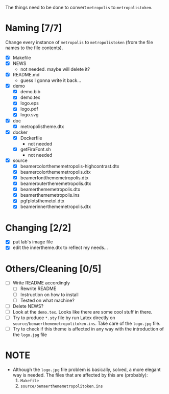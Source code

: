 The things need to be done to convert =metropolis= to =metropolistoken=.

* Naming [7/7]
  Change every instance of =metropolis= to =metropolistoken= (from the file names to the
  file contents).

  - [X] Makefile
  - [X] NEWS
    - not needed. maybe will delete it?
  - [X] README.md
    - guess I gonna write it back...
  - [X] demo
    - [X] demo.bib
    - [X] demo.tex
    - [X] logo.eps
    - [X] logo.pdf
    - [X] logo.svg
  - [X] doc
    - [X] metropolistheme.dtx
  - [X] docker
    - [X] Dockerfile
      - not needed
    - [X] getFiraFont.sh
      - not needed
  - [X] source
    - [X] beamercolorthememetropolis-highcontrast.dtx
    - [X] beamercolorthememetropolis.dtx
    - [X] beamerfontthememetropolis.dtx
    - [X] beamerouterthememetropolis.dtx
    - [X] beamerthememetropolis.dtx
    - [X] beamerthememetropolis.ins
    - [X] pgfplotsthemetol.dtx
    - [X] beamerinnerthememetropolis.dtx

* Changing [2/2]
  - [X] put lab's image file
  - [X] edit the innertheme.dtx to reflect my needs...

* Others/Cleaning [0/5]
  - [ ] Write README accordingly
    - [ ] Rewrite README
    - [ ] Instruction on how to install
    - [ ] Tested on what machine?
  - [ ] Delete NEWS?
  - [ ] Look at the =demo.tex=. Looks like there are some cool stuff in there.
  - [ ] Try to produce =*.sty= file by run Latex directly on =source/bemaerthememetropolitoken.ins=.
        Take care of the =logo.jpg= file.
  - [ ] Try to check if this theme is affected in any way with the introduction of the
        =logo.jpg= file

* NOTE
  - Although the =logo.jpg= file problem is basically, solved, a more elegant way
    is needed. The files that are affected by this are (probably):
    1. =Makefile=
    2. =source/bemaerthememetropolitoken.ins=
